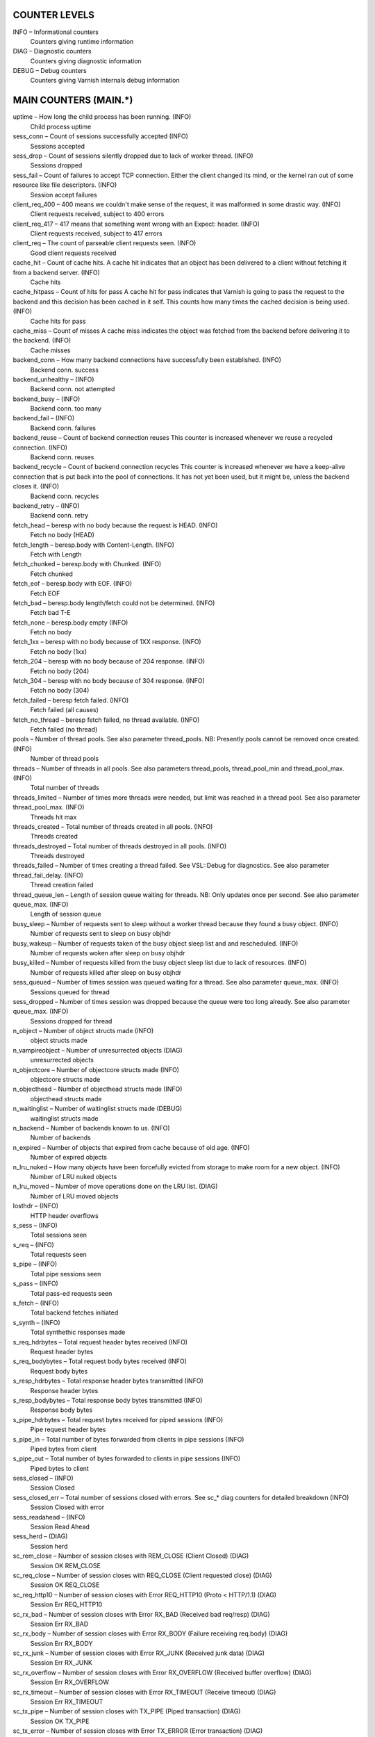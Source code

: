 COUNTER LEVELS
==============

INFO – Informational counters
	Counters giving runtime information

DIAG – Diagnostic counters
	Counters giving diagnostic information

DEBUG – Debug counters
	Counters giving Varnish internals debug information


MAIN COUNTERS (MAIN.*)
======================

uptime – How long the child process has been running. (INFO)
	Child process uptime

sess_conn – Count of sessions successfully accepted (INFO)
	Sessions accepted

sess_drop – Count of sessions silently dropped due to lack of worker thread. (INFO)
	Sessions dropped

sess_fail – Count of failures to accept TCP connection.  Either the client changed its mind, or the kernel ran out of some resource like file descriptors. (INFO)
	Session accept failures

client_req_400 – 400 means we couldn't make sense of the request, it was malformed in some drastic way. (INFO)
	Client requests received, subject to 400 errors

client_req_417 – 417 means that something went wrong with an Expect: header. (INFO)
	Client requests received, subject to 417 errors

client_req – The count of parseable client requests seen. (INFO)
	Good client requests received

cache_hit – Count of cache hits.   A cache hit indicates that an object has been delivered to a  client without fetching it from a backend server. (INFO)
	Cache hits

cache_hitpass – Count of hits for pass  A cache hit for pass indicates that Varnish is going to  pass the request to the backend and this decision has been   cached in it self. This counts how many times the cached   decision is being used. (INFO)
	Cache hits for pass

cache_miss – Count of misses  A cache miss indicates the object was fetched from the  backend before delivering it to the backend. (INFO)
	Cache misses

backend_conn – How many backend connections have successfully been established. (INFO)
	Backend conn. success

backend_unhealthy –  (INFO)
	Backend conn. not attempted

backend_busy –  (INFO)
	Backend conn. too many

backend_fail –  (INFO)
	Backend conn. failures

backend_reuse – Count of backend connection reuses  This counter is increased whenever we reuse a recycled connection. (INFO)
	Backend conn. reuses

backend_recycle – Count of backend connection recycles  This counter is increased whenever we have a keep-alive  connection that is put back into the pool of connections.  It has not yet been used, but it might be, unless the backend  closes it. (INFO)
	Backend conn. recycles

backend_retry –  (INFO)
	Backend conn. retry

fetch_head – beresp with no body because the request is HEAD. (INFO)
	Fetch no body (HEAD)

fetch_length – beresp.body with Content-Length. (INFO)
	Fetch with Length

fetch_chunked – beresp.body with Chunked. (INFO)
	Fetch chunked

fetch_eof – beresp.body with EOF. (INFO)
	Fetch EOF

fetch_bad – beresp.body length/fetch could not be determined. (INFO)
	Fetch bad T-E

fetch_none – beresp.body empty (INFO)
	Fetch no body

fetch_1xx – beresp with no body because of 1XX response. (INFO)
	Fetch no body (1xx)

fetch_204 – beresp with no body because of 204 response. (INFO)
	Fetch no body (204)

fetch_304 – beresp with no body because of 304 response. (INFO)
	Fetch no body (304)

fetch_failed – beresp fetch failed. (INFO)
	Fetch failed (all causes)

fetch_no_thread – beresp fetch failed, no thread available. (INFO)
	Fetch failed (no thread)

pools – Number of thread pools.  See also parameter thread_pools.  NB: Presently pools cannot be removed once created. (INFO)
	Number of thread pools

threads – Number of threads in all pools.  See also parameters thread_pools, thread_pool_min and thread_pool_max. (INFO)
	Total number of threads

threads_limited – Number of times more threads were needed, but limit was reached in a thread pool.  See also parameter thread_pool_max. (INFO)
	Threads hit max

threads_created – Total number of threads created in all pools. (INFO)
	Threads created

threads_destroyed – Total number of threads destroyed in all pools. (INFO)
	Threads destroyed

threads_failed – Number of times creating a thread failed.  See VSL::Debug for diagnostics.  See also parameter thread_fail_delay. (INFO)
	Thread creation failed

thread_queue_len – Length of session queue waiting for threads.  NB: Only updates once per second.  See also parameter queue_max. (INFO)
	Length of session queue

busy_sleep – Number of requests sent to sleep without a worker thread because they found a busy object. (INFO)
	Number of requests sent to sleep on busy objhdr

busy_wakeup – Number of requests taken of the busy object sleep list and and rescheduled. (INFO)
	Number of requests woken after sleep on busy objhdr

busy_killed – Number of requests killed from the busy object sleep list due to lack of resources. (INFO)
	Number of requests killed after sleep on busy objhdr

sess_queued – Number of times session was queued waiting for a thread.  See also parameter queue_max. (INFO)
	Sessions queued for thread

sess_dropped – Number of times session was dropped because the queue were too long already. See also parameter queue_max. (INFO)
	Sessions dropped for thread

n_object – Number of object structs made (INFO)
	object structs made

n_vampireobject – Number of unresurrected objects (DIAG)
	unresurrected objects

n_objectcore – Number of objectcore structs made (INFO)
	objectcore structs made

n_objecthead – Number of objecthead structs made (INFO)
	objecthead structs made

n_waitinglist – Number of waitinglist structs made (DEBUG)
	waitinglist structs made

n_backend – Number of backends known to us. (INFO)
	Number of backends

n_expired – Number of objects that expired from cache because of old age. (INFO)
	Number of expired objects

n_lru_nuked – How many objects have been forcefully evicted from storage to make room for a new object. (INFO)
	Number of LRU nuked objects

n_lru_moved – Number of move operations done on the LRU list. (DIAG)
	Number of LRU moved objects

losthdr –  (INFO)
	HTTP header overflows

s_sess –  (INFO)
	Total sessions seen

s_req –  (INFO)
	Total requests seen

s_pipe –  (INFO)
	Total pipe sessions seen

s_pass –  (INFO)
	Total pass-ed requests seen

s_fetch –  (INFO)
	Total backend fetches initiated

s_synth –  (INFO)
	Total synthethic responses made

s_req_hdrbytes – Total request header bytes received (INFO)
	Request header bytes

s_req_bodybytes – Total request body bytes received (INFO)
	Request body bytes

s_resp_hdrbytes – Total response header bytes transmitted (INFO)
	Response header bytes

s_resp_bodybytes – Total response body bytes transmitted (INFO)
	Response body bytes

s_pipe_hdrbytes – Total request bytes received for piped sessions (INFO)
	Pipe request header bytes

s_pipe_in – Total number of bytes forwarded from clients in pipe sessions (INFO)
	Piped bytes from client

s_pipe_out – Total number of bytes forwarded to clients in pipe sessions (INFO)
	Piped bytes to client

sess_closed –  (INFO)
	Session Closed

sess_closed_err – Total number of sessions closed with errors. See sc_* diag counters for detailed breakdown (INFO)
	Session Closed with error

sess_readahead –  (INFO)
	Session Read Ahead

sess_herd –  (DIAG)
	Session herd

sc_rem_close – Number of session closes with REM_CLOSE (Client Closed) (DIAG)
	Session OK  REM_CLOSE

sc_req_close – Number of session closes with REQ_CLOSE (Client requested close) (DIAG)
	Session OK  REQ_CLOSE

sc_req_http10 – Number of session closes with Error REQ_HTTP10 (Proto < HTTP/1.1) (DIAG)
	Session Err REQ_HTTP10

sc_rx_bad – Number of session closes with Error RX_BAD (Received bad req/resp) (DIAG)
	Session Err RX_BAD

sc_rx_body – Number of session closes with Error RX_BODY (Failure receiving req.body) (DIAG)
	Session Err RX_BODY

sc_rx_junk – Number of session closes with Error RX_JUNK (Received junk data) (DIAG)
	Session Err RX_JUNK

sc_rx_overflow – Number of session closes with Error RX_OVERFLOW (Received buffer overflow) (DIAG)
	Session Err RX_OVERFLOW

sc_rx_timeout – Number of session closes with Error RX_TIMEOUT (Receive timeout) (DIAG)
	Session Err RX_TIMEOUT

sc_tx_pipe – Number of session closes with TX_PIPE (Piped transaction) (DIAG)
	Session OK  TX_PIPE

sc_tx_error – Number of session closes with Error TX_ERROR (Error transaction) (DIAG)
	Session Err TX_ERROR

sc_tx_eof – Number of session closes with TX_EOF (EOF transmission) (DIAG)
	Session OK  TX_EOF

sc_resp_close – Number of session closes with RESP_CLOSE (Backend/VCL requested close) (DIAG)
	Session OK  RESP_CLOSE

sc_overload – Number of session closes with Error OVERLOAD (Out of some resource) (DIAG)
	Session Err OVERLOAD

sc_pipe_overflow – Number of session closes with Error PIPE_OVERFLOW (Session pipe overflow) (DIAG)
	Session Err PIPE_OVERFLOW

sc_range_short – Number of session closes with Error RANGE_SHORT (Insufficient data for range) (DIAG)
	Session Err RANGE_SHORT

shm_records –  (DIAG)
	SHM records

shm_writes –  (DIAG)
	SHM writes

shm_flushes –  (DIAG)
	SHM flushes due to overflow

shm_cont –  (DIAG)
	SHM MTX contention

shm_cycles –  (DIAG)
	SHM cycles through buffer

backend_req –  (INFO)
	Backend requests made

n_vcl –  (INFO)
	Number of loaded VCLs in total

n_vcl_avail –  (DIAG)
	Number of VCLs available

n_vcl_discard –  (DIAG)
	Number of discarded VCLs

bans – Number of all bans in system, including bans superseded by newer bans and bans already checked by the ban-lurker. (INFO)
	Count of bans

bans_completed – Number of bans which are no longer active, either because they got checked by the ban-lurker or superseded by newer identical bans. (DIAG)
	Number of bans marked 'completed'

bans_obj – Number of bans which use obj.* variables.  These bans can possibly be washed by the ban-lurker. (DIAG)
	Number of bans using obj.*

bans_req – Number of bans which use req.* variables.  These bans can not be washed by the ban-lurker. (DIAG)
	Number of bans using req.*

bans_added – Counter of bans added to ban list. (DIAG)
	Bans added

bans_deleted – Counter of bans deleted from ban list. (DIAG)
	Bans deleted

bans_tested – Count of how many bans and objects have been tested against each other during hash lookup. (DIAG)
	Bans tested against objects (lookup)

bans_obj_killed – Number of objects killed by bans during object lookup. (DIAG)
	Objects killed by bans (lookup)

bans_lurker_tested – Count of how many bans and objects have been tested against each other by the ban-lurker. (DIAG)
	Bans tested against objects (lurker)

bans_tests_tested – Count of how many tests and objects have been tested against each other during lookup.  'ban req.url == foo && req.http.host == bar' counts as one in 'bans_tested' and as two in 'bans_tests_tested' (DIAG)
	Ban tests tested against objects (lookup)

bans_lurker_tests_tested – Count of how many tests and objects have been tested against each other by the ban-lurker.  'ban req.url == foo && req.http.host == bar' counts as one in 'bans_tested' and as two in 'bans_tests_tested' (DIAG)
	Ban tests tested against objects (lurker)

bans_lurker_obj_killed – Number of objects killed by ban-lurker. (DIAG)
	Objects killed by bans (lurker)

bans_dups – Count of bans replaced by later identical bans. (DIAG)
	Bans superseded by other bans

bans_lurker_contention – Number of times the ban-lurker had to wait for lookups. (DIAG)
	Lurker gave way for lookup

bans_persisted_bytes – Number of bytes used by the persisted ban lists. (DIAG)
	Bytes used by the persisted ban lists

bans_persisted_fragmentation – Number of extra bytes accumulated through dropped and completed bans in the persistent ban lists. (DIAG)
	Extra bytes in persisted ban lists due to fragmentation

n_purges –  (INFO)
	Number of purge operations executed

n_obj_purged –  (INFO)
	Number of purged objects

exp_mailed – Number of objects mailed to expiry thread for handling. (DIAG)
	Number of objects mailed to expiry thread

exp_received – Number of objects received by expiry thread for handling. (DIAG)
	Number of objects received by expiry thread

hcb_nolock –  (DEBUG)
	HCB Lookups without lock

hcb_lock –  (DEBUG)
	HCB Lookups with lock

hcb_insert –  (DEBUG)
	HCB Inserts

esi_errors –  (DIAG)
	ESI parse errors (unlock)

esi_warnings –  (DIAG)
	ESI parse warnings (unlock)

vmods –  (INFO)
	Loaded VMODs

n_gzip –  (INFO)
	Gzip operations

n_gunzip –  (INFO)
	Gunzip operations

vsm_free – Number of bytes free in the shared memory used to communicate with tools like varnishstat, varnishlog etc. (DIAG)
	Free VSM space

vsm_used – Number of bytes used in the shared memory used to communicate with tools like varnishstat, varnishlog etc. (DIAG)
	Used VSM space

vsm_cooling – Number of bytes which will soon (max 1 minute) be freed in the shared memory used to communicate with tools like varnishstat, varnishlog etc. (DEBUG)
	Cooling VSM space

vsm_overflow – Number of bytes which does not fit in the shared memory used to communicate with tools like varnishstat, varnishlog etc. (DIAG)
	Overflow VSM space

vsm_overflowed – Total number of bytes which did not fit in the shared memory used to communicate with tools like varnishstat, varnishlog etc. (DIAG)
	Overflowed VSM space

MANAGEMENT PROCESS COUNTERS (MGT.*)
===================================

uptime – Uptime in seconds of the management process (INFO)
	Management process uptime

child_start – Number of times the child process has been started (DIAG)
	Child process started

child_exit – Number of times the child process has been cleanly stopped (DIAG)
	Child process normal exit

child_stop – Number of times the child process has exited with an unexpected return code (DIAG)
	Child process unexpected exit

child_died – Number of times the child process has died due to signals (DIAG)
	Child process died (signal)

child_dump – Number of times the child process has produced core dumps (DIAG)
	Child process core dumped

child_panic – Number of times the management process has caught a child panic (DIAG)
	Child process panic


PER MEMORY POOL COUNTERS (MEMPOOL.*)
====================================

live –  (DEBUG)
	In use

pool –  (DEBUG)
	In Pool

sz_wanted –  (DEBUG)
	Size requested

sz_actual –  (DEBUG)
	Size allocated

allocs –  (DEBUG)
	Allocations

frees –  (DEBUG)
	Frees

recycle –  (DEBUG)
	Recycled from pool

timeout –  (DEBUG)
	Timed out from pool

toosmall –  (DEBUG)
	Too small to recycle

surplus –  (DEBUG)
	Too many for pool

randry –  (DEBUG)
	Pool ran dry


PER MALLOC STORAGE COUNTERS (SMA.*)
===================================

c_req – Number of times the storage has been asked to provide a storage segment. (INFO)
	Allocator requests

c_fail – Number of times the storage has failed to provide a storage segment. (INFO)
	Allocator failures

c_bytes – Number of total bytes allocated by this storage. (INFO)
	Bytes allocated

c_freed – Number of total bytes returned to this storage. (INFO)
	Bytes freed

g_alloc – Number of storage allocations outstanding. (INFO)
	Allocations outstanding

g_bytes – Number of bytes allocated from the storage. (INFO)
	Bytes outstanding

g_space – Number of bytes left in the storage. (INFO)
	Bytes available


PER FILE STORAGE COUNTERS (SMF.*)
=================================

c_req – Number of times the storage has been asked to provide a storage segment. (INFO)
	Allocator requests

c_fail – Number of times the storage has failed to provide a storage segment. (INFO)
	Allocator failures

c_bytes – Number of total bytes allocated by this storage. (INFO)
	Bytes allocated

c_freed – Number of total bytes returned to this storage. (INFO)
	Bytes freed

g_alloc – Number of storage allocations outstanding. (INFO)
	Allocations outstanding

g_bytes – Number of bytes allocated from the storage. (INFO)
	Bytes outstanding

g_space – Number of bytes left in the storage. (INFO)
	Bytes available

g_smf –  (INFO)
	N struct smf

g_smf_frag –  (INFO)
	N small free smf

g_smf_large –  (INFO)
	N large free smf


PER BACKEND COUNTERS (VBE.*)
============================

happy –  (INFO)
	Happy health probes

bereq_hdrbytes – Total backend request header bytes sent (INFO)
	Request header bytes

bereq_bodybytes – Total backend request body bytes sent (INFO)
	Request body bytes

beresp_hdrbytes – Total backend response header bytes received (INFO)
	Response header bytes

beresp_bodybytes – Total backend response body bytes received (INFO)
	Response body bytes

pipe_hdrbytes – Total request bytes sent for piped sessions (INFO)
	Pipe request header bytes

pipe_out – Total number of bytes forwarded to backend in pipe sessions (INFO)
	Piped bytes to backend

pipe_in – Total number of bytes forwarded from backend in pipe sessions (INFO)
	Piped bytes from backend

conn –  (INFO)
	Concurrent connections to backend

req –  (INFO)
	Backend requests sent


LOCK COUNTERS (LCK.*)
=====================

creat –  (DEBUG)
	Created locks

destroy –  (DEBUG)
	Destroyed locks

locks –  (DEBUG)
	Lock Operations

